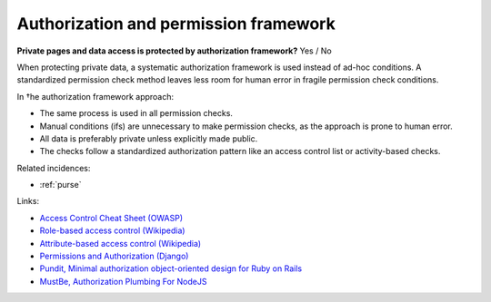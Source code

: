 
.. This is a generated file from data/. DO NOT EDIT.

.. _authorization-and-permission-framework:

Authorization and permission framework
==============================================================

**Private pages and data access is protected by authorization framework?** Yes / No

When protecting private data, a systematic authorization framework is used instead of ad-hoc conditions. A standardized permission check method leaves less room for human error in fragile permission check conditions.

In †he authorization framework approach:

* The same process is used in all permission checks.

* Manual conditions (ifs) are unnecessary to make permission checks, as the approach is prone to human error.

* All data is preferably private unless explicitly made public.

* The checks follow a standardized authorization pattern like an access control list or activity-based checks.





Related incidences:

- :ref:`purse`




Links:


- `Access Control Cheat Sheet (OWASP) <https://www.owasp.org/index.php/Access_Control_Cheat_Sheet>`_



- `Role-based access control (Wikipedia) <https://en.wikipedia.org/wiki/Role-based_access_control>`_



- `Attribute-based access control (Wikipedia) <https://en.wikipedia.org/wiki/Attribute-based_access_control>`_



- `Permissions and Authorization (Django) <https://docs.djangoproject.com/en/1.8/topics/auth/default/#topic-authorization>`_



- `Pundit, Minimal authorization object-oriented design for Ruby on Rails <https://github.com/elabs/pundit>`_



- `MustBe, Authorization Plumbing For NodeJS <https://github.com/derickbailey/mustbe>`_



